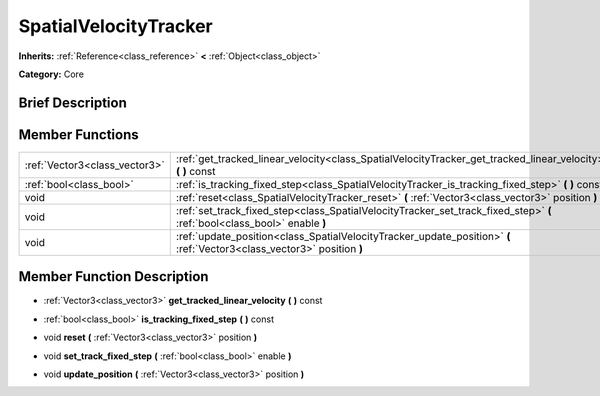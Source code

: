 .. Generated automatically by doc/tools/makerst.py in Godot's source tree.
.. DO NOT EDIT THIS FILE, but the SpatialVelocityTracker.xml source instead.
.. The source is found in doc/classes or modules/<name>/doc_classes.

.. _class_SpatialVelocityTracker:

SpatialVelocityTracker
======================

**Inherits:** :ref:`Reference<class_reference>` **<** :ref:`Object<class_object>`

**Category:** Core

Brief Description
-----------------



Member Functions
----------------

+--------------------------------+-----------------------------------------------------------------------------------------------------------------------------+
| :ref:`Vector3<class_vector3>`  | :ref:`get_tracked_linear_velocity<class_SpatialVelocityTracker_get_tracked_linear_velocity>`  **(** **)** const             |
+--------------------------------+-----------------------------------------------------------------------------------------------------------------------------+
| :ref:`bool<class_bool>`        | :ref:`is_tracking_fixed_step<class_SpatialVelocityTracker_is_tracking_fixed_step>`  **(** **)** const                       |
+--------------------------------+-----------------------------------------------------------------------------------------------------------------------------+
| void                           | :ref:`reset<class_SpatialVelocityTracker_reset>`  **(** :ref:`Vector3<class_vector3>` position  **)**                       |
+--------------------------------+-----------------------------------------------------------------------------------------------------------------------------+
| void                           | :ref:`set_track_fixed_step<class_SpatialVelocityTracker_set_track_fixed_step>`  **(** :ref:`bool<class_bool>` enable  **)** |
+--------------------------------+-----------------------------------------------------------------------------------------------------------------------------+
| void                           | :ref:`update_position<class_SpatialVelocityTracker_update_position>`  **(** :ref:`Vector3<class_vector3>` position  **)**   |
+--------------------------------+-----------------------------------------------------------------------------------------------------------------------------+

Member Function Description
---------------------------

.. _class_SpatialVelocityTracker_get_tracked_linear_velocity:

- :ref:`Vector3<class_vector3>`  **get_tracked_linear_velocity**  **(** **)** const

.. _class_SpatialVelocityTracker_is_tracking_fixed_step:

- :ref:`bool<class_bool>`  **is_tracking_fixed_step**  **(** **)** const

.. _class_SpatialVelocityTracker_reset:

- void  **reset**  **(** :ref:`Vector3<class_vector3>` position  **)**

.. _class_SpatialVelocityTracker_set_track_fixed_step:

- void  **set_track_fixed_step**  **(** :ref:`bool<class_bool>` enable  **)**

.. _class_SpatialVelocityTracker_update_position:

- void  **update_position**  **(** :ref:`Vector3<class_vector3>` position  **)**


